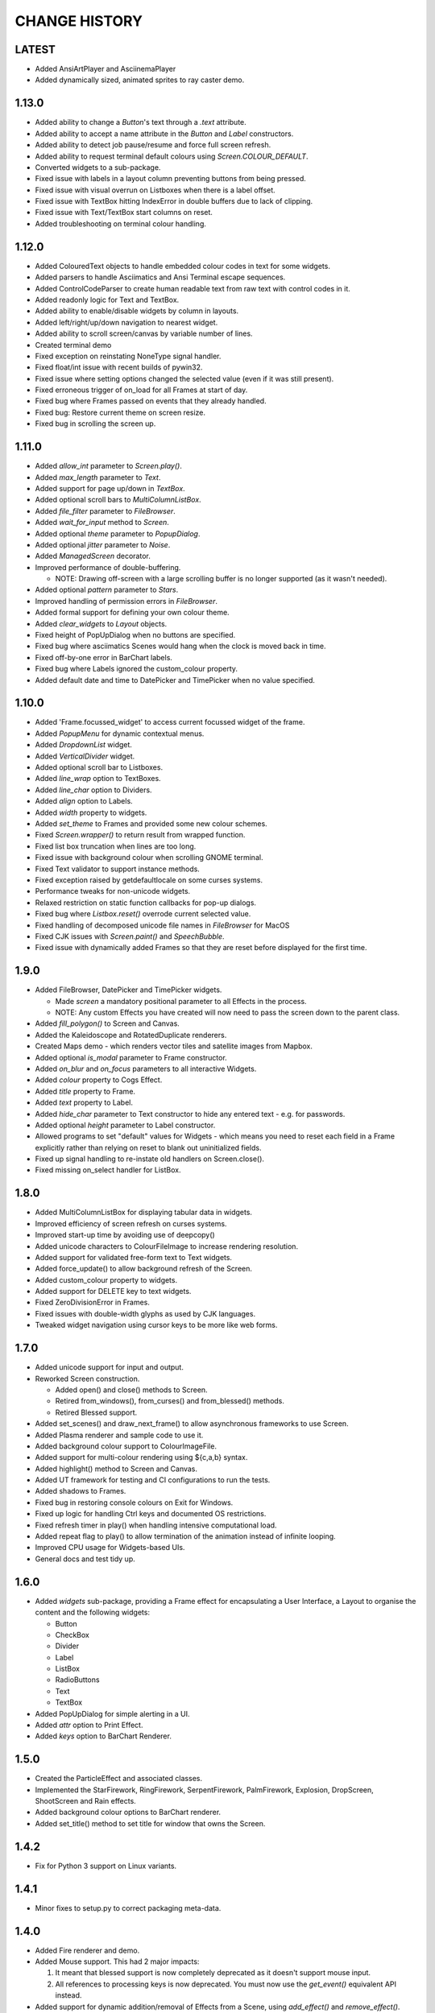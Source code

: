 CHANGE HISTORY
==============

LATEST
------
- Added AnsiArtPlayer and AsciinemaPlayer
- Added dynamically sized, animated sprites to ray caster demo.

1.13.0
------
- Added ability to change a `Button`'s text through a `.text` attribute.
- Added ability to accept a name attribute in the `Button` and `Label` constructors.
- Added ability to detect job pause/resume and force full screen refresh.
- Added ability to request terminal default colours using `Screen.COLOUR_DEFAULT`.
- Converted widgets to a sub-package.
- Fixed issue with labels in a layout column preventing buttons from being pressed.
- Fixed issue with visual overrun on Listboxes when there is a label offset.
- Fixed issue with TextBox hitting IndexError in double buffers due to lack of clipping.
- Fixed issue with Text/TextBox start columns on reset.
- Added troubleshooting on terminal colour handling.

1.12.0
------
- Added ColouredText objects to handle embedded colour codes in text for some widgets.
- Added parsers to handle Asciimatics and Ansi Terminal escape sequences.
- Added ControlCodeParser to create human readable text from raw text with control codes in it.
- Added readonly logic for Text and TextBox.
- Added ability to enable/disable widgets by column in layouts.
- Added left/right/up/down navigation to nearest widget.
- Added ability to scroll screen/canvas by variable number of lines.
- Created terminal demo
- Fixed exception on reinstating NoneType signal handler.
- Fixed float/int issue with recent builds of pywin32.
- Fixed issue where setting options changed the selected value (even if it was still present).
- Fixed erroneous trigger of on_load for all Frames at start of day.
- Fixed bug where Frames passed on events that they already handled.
- Fixed bug: Restore current theme on screen resize.
- Fixed bug in scrolling the screen up.

1.11.0
------
- Added `allow_int` parameter to `Screen.play()`.
- Added `max_length` parameter to `Text`.
- Added support for page up/down in `TextBox`.
- Added optional scroll bars to `MultiColumnListBox`.
- Added `file_filter` parameter to `FileBrowser`.
- Added `wait_for_input` method to `Screen`.
- Added optional `theme` parameter to `PopupDialog`.
- Added optional `jitter` parameter to `Noise`.
- Added `ManagedScreen` decorator.
- Improved performance of double-buffering.

  - NOTE: Drawing off-screen with a large scrolling buffer is no longer supported (as it wasn't
    needed).

- Added optional `pattern` parameter to `Stars`.
- Improved handling of permission errors in `FileBrowser`.
- Added formal support for defining your own colour theme.
- Added `clear_widgets` to `Layout` objects.
- Fixed height of PopUpDialog when no buttons are specified.
- Fixed bug where asciimatics Scenes would hang when the clock is moved back in time.
- Fixed off-by-one error in BarChart labels.
- Fixed bug where Labels ignored the custom_colour property.
- Added default date and time to DatePicker and TimePicker when no value specified.

1.10.0
------
- Added 'Frame.focussed_widget' to access current focussed widget of the frame.
- Added `PopupMenu` for dynamic contextual menus.
- Added `DropdownList` widget.
- Added `VerticalDivider` widget.
- Added optional scroll bar to Listboxes.
- Added `line_wrap` option to TextBoxes.
- Added `line_char` option to Dividers.
- Added `align` option to Labels.
- Added `width` property to widgets.
- Added `set_theme` to Frames and provided some new colour schemes.
- Fixed `Screen.wrapper()` to return result from wrapped function.
- Fixed list box truncation when lines are too long.
- Fixed issue with background colour when scrolling GNOME terminal.
- Fixed Text validator to support instance methods.
- Fixed exception raised by getdefaultlocale on some curses systems.
- Performance tweaks for non-unicode widgets.
- Relaxed restriction on static function callbacks for pop-up dialogs.
- Fixed bug where `Listbox.reset()` overrode current selected value.
- Fixed handling of decomposed unicode file names in `FileBrowser` for MacOS
- Fixed CJK issues with `Screen.paint()` and `SpeechBubble`.
- Fixed issue with dynamically added Frames so that they are reset before displayed for the first
  time.

1.9.0
-----
- Added FileBrowser, DatePicker and TimePicker widgets.

  - Made `screen` a mandatory positional parameter to all Effects in the process.
  - NOTE: Any custom Effects you have created will now need to pass the screen down to the parent
    class.

- Added `fill_polygon()` to Screen and Canvas.
- Added the Kaleidoscope and RotatedDuplicate renderers.
- Created Maps demo - which renders vector tiles and satellite images from Mapbox.
- Added optional `is_modal` parameter to Frame constructor.
- Added `on_blur` and `on_focus` parameters to all interactive Widgets.
- Added `colour` property to Cogs Effect.
- Added `title` property to Frame.
- Added `text` property to Label.
- Added `hide_char` parameter to Text constructor to hide any entered text - e.g. for passwords.
- Added optional `height` parameter to Label constructor.
- Allowed programs to set "default" values for Widgets - which means you need to reset each field
  in a Frame explicitly rather than relying on reset to blank out uninitialized fields.
- Fixed up signal handling to re-instate old handlers on Screen.close().
- Fixed missing on_select handler for ListBox.

1.8.0
-----
- Added MultiColumnListBox for displaying tabular data in widgets.
- Improved efficiency of screen refresh on curses systems.
- Improved start-up time by avoiding use of deepcopy()
- Added unicode characters to ColourFileImage to increase rendering resolution.
- Added support for validated free-form text to Text widgets.
- Added force_update() to allow background refresh of the Screen.
- Added custom_colour property to widgets.
- Added support for DELETE key to text widgets.
- Fixed ZeroDivisionError in Frames.
- Fixed issues with double-width glyphs as used by CJK languages.
- Tweaked widget navigation using cursor keys to be more like web forms.

1.7.0
-----
- Added unicode support for input and output.
- Reworked Screen construction.

  - Added open() and close() methods to Screen.
  - Retired from_windows(), from_curses() and from_blessed() methods.
  - Retired Blessed support.

- Added set_scenes() and draw_next_frame() to allow asynchronous frameworks to
  use Screen.
- Added Plasma renderer and sample code to use it.
- Added background colour support to ColourImageFile.
- Added support for multi-colour rendering using ${c,a,b} syntax.
- Added highlight() method to Screen and Canvas.
- Added UT framework for testing and CI configurations to run the tests.
- Added shadows to Frames.
- Fixed bug in restoring console colours on Exit for Windows.
- Fixed up logic for handling Ctrl keys and documented OS restrictions.
- Fixed refresh timer in play() when handling intensive computational load.
- Added repeat flag to play() to allow termination of the animation instead of
  infinite looping.
- Improved CPU usage for Widgets-based UIs.
- General docs and test tidy up.

1.6.0
-----
- Added `widgets` sub-package, providing a Frame effect for encapsulating a User
  Interface, a Layout to organise the content and the following widgets:

  - Button
  - CheckBox
  - Divider
  - Label
  - ListBox
  - RadioButtons
  - Text
  - TextBox

- Added PopUpDialog for simple alerting in a UI.
- Added `attr` option to Print Effect.
- Added `keys` option to BarChart Renderer.

1.5.0
-----
- Created the ParticleEffect and associated classes.
- Implemented the StarFirework, RingFirework, SerpentFirework, PalmFirework,
  Explosion, DropScreen, ShootScreen and Rain effects.
- Added background colour options to BarChart renderer.
- Added set_title() method to set title for window that owns the Screen.

1.4.2
-----
- Fix for Python 3 support on Linux variants.

1.4.1
-----
- Minor fixes to setup.py to correct packaging meta-data.

1.4.0
-----
- Added Fire renderer and demo.
- Added Mouse support.  This had 2 major impacts:

  1. It meant that blessed support is now completely deprecated as it doesn't
     support mouse input.
  2. All references to processing keys is now deprecated.  You must now use the
     `get_event()` equivalent API instead.

- Added support for dynamic addition/removal of Effects from a Scene, using
  `add_effect()` and `remove_effect()`.
- Converted all effects to use `**kwargs` to pass through to base Effect class
  so that future common frame related features were instantly available.  These
  parameters must now always be specified as keyword arguments as a result.
- Added support for background colours.
- Renamed `getch()` and `putch()` to `get_from()` and `print_at()`.  Old
  functions are still present, but deprecated.
- Fixed up `get_from()` so that it is consistent across all platforms and
  includes all character attributes.

1.3.0
-----
- Added BarChart renderer and demo.
- Added support for extended key codes on Windows and Linux.
- Added support for dynamic paths using keyboard input.  Created interactive
  demo sample to show how this works.
- Split Renderer into StaticRenderer and DynamicRenderer.  Code that used
  Renderer should now use StaticRenderer.
- Added speed option to Print effect.
- Fixed up curses colour detection and Unicode bug in python2 on Windows.

1.2.0
-----
- Added Windows support, complete with `Screen.wrapper()` to handle all
  required screen set up.  The old from_XXX class methods are now deprecated.
- Fixed ColourImageFile to do bare minimum rendering on low colour terminals.
- Added formal palette property to Screen for image conversions.
- Verified Python 3.4 support.

1.1.0
-----
- Added the Julia Set and Cog effects.
- Fixed up off-by-one error in line drawing.
- Added support for screen resizing while playing a scene.
- Added support for Python 3.

1.0.0
-----
- Added Bressenham line drawing algorithm with anti-aliasing.
- Added Random Noise effect.
- Added support for blessed as well as curses - if you want to continue to
  use curses, construct the Screen using the `from_curses()` class method.
- Fixed up some docs errors.

0.4.0
-----
- Added support for 256 colour terminals.
- Moved ${c,a} syntax for inline colouring from Screen to Renderer.
- Created some samples for 256 colour mode and colour images.

0.3.0
-----
- Added support for multi-colour rendering using ${c,a} syntax.
- Added Snow effect.
- Fixed bug when erasing small Sprites.
- Fixed up various documentation niggles.

0.2.0
-----
- Original public release.
